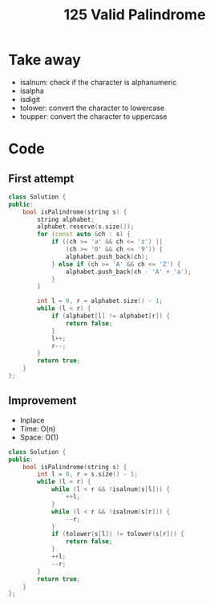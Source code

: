 #+title: 125 Valid Palindrome

* Take away
- isalnum: check if the character is alphanumeric
- isalpha
- isdigit
- tolower: convert the character to lowercase
- toupper: convert the character to uppercase

* Code
** First attempt
#+BEGIN_SRC cpp
class Solution {
public:
    bool isPalindrome(string s) {
        string alphabet;
        alphabet.reserve(s.size());
        for (const auto &ch : s) {
            if ((ch >= 'a' && ch <= 'z') || 
                (ch >= '0' && ch <= '9')) {
                alphabet.push_back(ch);
            } else if (ch >= 'A' && ch <= 'Z') {
                alphabet.push_back(ch - 'A' + 'a');
            }
        }

        int l = 0, r = alphabet.size() - 1;
        while (l < r) {
            if (alphabet[l] != alphabet[r]) {
                return false;
            }
            l++;
            r--;
        }
        return true;
    }
};
#+END_SRC

** Improvement
- Inplace
- Time: O(n)
- Space: O(1)

#+BEGIN_SRC cpp
class Solution {
public:
    bool isPalindrome(string s) {
        int l = 0, r = s.size() - 1;
        while (l < r) {
            while (l < r && !isalnum(s[l])) {
                ++l;
            }
            while (l < r && !isalnum(s[r])) {
                --r;
            }
            if (tolower(s[l]) != tolower(s[r])) {
                return false;
            }
            ++l;
            --r;
        }
        return true;
    }
};
#+END_SRC